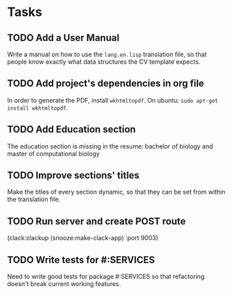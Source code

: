 * Tasks
** TODO Add a User Manual

   Write a manual on how to use the =lang.en.lisp= translation file, so that people
   know exactly what data structures the CV template expects.

** TODO Add project's dependencies in org file

   In order to generate the PDF, install =wkhtmltopdf=.
   On ubuntu: =sudo apt-get install wkhtmltopdf=.

** TODO Add Education section

   The education section  is missing in the resume: bachelor  of biology and master
   of computational biology

** TODO Improve sections' titles

   Make the titles  of every section dynamic,  so that they can be  set from within
   the translation file.

** TODO Run server and create POST route

   (clack:clackup (snooze:make-clack-app) :port 9003)

** TODO Write tests for #:SERVICES

   Need to  write good tests  for package #:SERVICES so  that refactoring
   doesn't break current working features.
